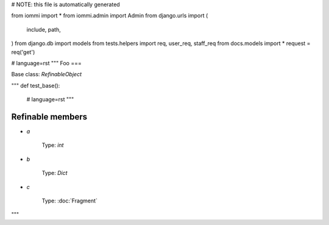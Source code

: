# NOTE: this file is automatically generated

from iommi import *
from iommi.admin import Admin
from django.urls import (
    include,
    path,
)
from django.db import models
from tests.helpers import req, user_req, staff_req
from docs.models import *
request = req('get')


# language=rst
"""
Foo
===

Base class: `RefinableObject`

"""
def test_base():
    # language=rst
    """

Refinable members
-----------------

* `a`

        Type: `int`
    
* `b`

        Type: `Dict`
    
* `c`

        Type: :doc:`Fragment`
    

"""
